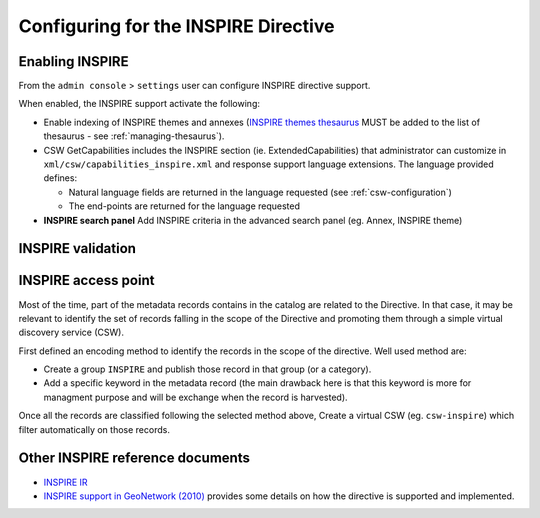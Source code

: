 .. _inspire-configuration:

Configuring for the INSPIRE Directive
#####################################

Enabling INSPIRE
----------------

From the ``admin console`` > ``settings`` user can configure INSPIRE directive support.


When enabled, the INSPIRE support activate the following:

- Enable indexing of INSPIRE themes and annexes (`INSPIRE themes thesaurus <https://github.com/geonetwork/util-gemet/blob/master/thesauri/inspire-theme.rdf>`_ MUST be
  added to the list of thesaurus - see :ref:`managing-thesaurus`).

- CSW GetCapabilities includes the INSPIRE section (ie. ExtendedCapabilities)
  that administrator can customize in ``xml/csw/capabilities_inspire.xml``
  and response support language extensions. The language provided defines:

  - Natural language fields are returned in the language requested (see :ref:`csw-configuration`)

  - The end-points are returned for the language requested


- **INSPIRE search panel** Add INSPIRE criteria in the advanced search panel (eg. Annex, INSPIRE theme)

.. deprecated:: 3.0.0



INSPIRE validation
------------------


.. todo:: Add details about INSPIRE validation

.. todo:: Add details about IR INSPIRE guidelines


INSPIRE access point
--------------------

Most of the time, part of the metadata records contains in the catalog are
related to the Directive. In that case, it may be relevant to identify
the set of records falling in the scope of the Directive and promoting
them through a simple virtual discovery service (CSW).

First defined an encoding method to identify the records in the scope of the
directive. Well used method are:

- Create a group ``INSPIRE`` and publish those record in that group (or a category).

- Add a specific keyword in the metadata record (the main drawback here is
  that this keyword is more for managment purpose and will be exchange when the record
  is harvested).


Once all the records are classified following the selected method above,
Create a virtual CSW (eg. ``csw-inspire``) which filter automatically on those
records.


.. figure:: img/inspire-csw-virtual.png








Other INSPIRE reference documents
---------------------------------

- `INSPIRE IR <http://inspire.ec.europa.eu/>`_

- `INSPIRE support in GeoNetwork (2010) <http://www.neogeo-online.net/blog/wp-content/uploads/2011/01/201012_geonetwork_inspire.pdf>`_
  provides some details on how the directive is supported and implemented.